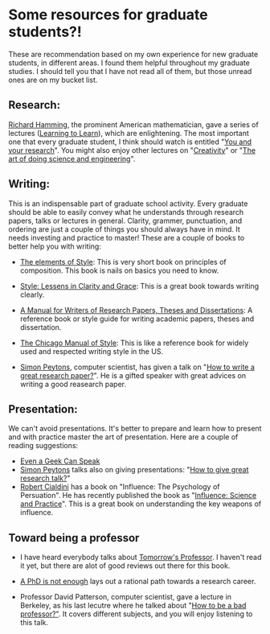 #+OPTIONS: toc:nil num:nil 

* Some resources for graduate students?!                               
:PROPERTIES:  
:on: <2017-03-25 Sat>  
:category: blog
:layout: posts-article
:END:      

These are recommendation based on my own experience for new graduate
students, in different areas. I found them helpful throughout my
graduate studies. I should tell you that I have not read all of them,
but those unread ones are on my bucket list. 

** Research: 
[[https://en.wikipedia.org/wiki/Richard_Hamming][Richard Hamming]], the prominent American mathematician, gave a series
of lectures ([[https://www.youtube.com/playlist?list=PL2FF649D0C4407B30][Learning to Learn]]), which are enlightening. The most
important one that every graduate student, I think should watch is
entitled "[[https://www.youtube.com/watch?v=a1zDuOPkMSw][You and your research]]". You might also enjoy other lectures
on "[[https://www.youtube.com/watch?v=FlTybZvds0U][Creativity]]" or "[[https://youtu.be/AD4b-52jtos?list=PL2FF649D0C4407B30][The art of doing science and engineering]]".

** Writing:

This is an indispensable part of graduate school activity. Every
graduate should be able to easily convey what he understands through
research papers, talks or lectures in general. Clarity, grammer,
punctuation, and ordering are just a couple of things you should
always have in mind. It needs investing and practice to master! These are
a couple of books to better help you with writing:

- [[https://en.wikipedia.org/wiki/The_Elements_of_Style][The elements of Style]]: This is very short book on principles of
  composition. This book is nails on basics you need to know. 
- [[https://en.wikipedia.org/wiki/Style:_Lessons_in_Clarity_and_Grace][Style: Lessens in Clarity and Grace]]: This is a great book towards
  writing clearly. 
- [[https://en.wikipedia.org/wiki/A_Manual_for_Writers_of_Research_Papers,_Theses,_and_Dissertations][ A Manual for Writers of Research Papers, Theses and Dissertations]]:
  A reference book or style guide for writing academic papers, theses
  and dissertation.
- [[https://en.wikipedia.org/wiki/The_Chicago_Manual_of_Style][The Chicago Manual of Style]]: This is like a reference book for
  widely used and respected writing style in the US.

- [[https://en.wikipedia.org/wiki/Simon_Peyton_Jones][Simon Peytons]], computer scientist, has given a talk on "[[https://www.youtube.com/watch?v=g3dkRsTqdDA][How to write
  a great research paper?]]". He is a gifted speaker with great advices
  on writing a good reasearch paper.

** Presentation:

We can't avoid presentations. It's better to prepare and learn how to
present and with practice master the art of presentation. Here are a couple of
reading suggestions:

- [[https://www.amazon.com/dp/B004GXAZF2/ref=dp-kindle-redirect?_encoding=UTF8&btkr=1][Even a Geek Can Speak]]
- [[https://en.wikipedia.org/wiki/Simon_Peyton_Jones][Simon Peytons]] talks also on giving presentations: "[[https://www.youtube.com/watch?v=sT_-owjKIbA][How to give
  great research talk?]]"
- [[https://en.wikipedia.org/wiki/Robert_Cialdini][Robert Cialdini]] has a book on "Influence: The Psychology of
  Persuation". He has recently published the book as "[[https://en.wikipedia.org/wiki/Influence:_Science_and_Practice][Influence:
  Science and Practice]]". This is a great book on understanding the key
  weapons of influence. 



** Toward being a professor

- I have heard everybody talks about [[https://www.amazon.ca/Tomorrows-Professor-Preparing-Careers-Engineering/dp/0780311361][Tomorrow's Professor]]. I haven't
  read it yet, but there are alot of good reviews out there for this
  book.

- [[https://www.amazon.com/gp/product/0465022227/ref=as_li_ss_tl?ie=UTF8&tag=ucmbread-20&linkCode=as2&camp=217145&creative=399369&creativeASIN=0465022227][A PhD is not enough]] lays out a rational path towards a research
  career. 

- Professor David Patterson, computer scientist, gave a lecture in
  Berkeley, as his last lecutre where he talked about "[[https://www.youtube.com/watch?v=TK6EPvrmcBk][How to be a bad
  professor?"]]. It covers different subjects, and you will enjoy
  listening to this talk. 

